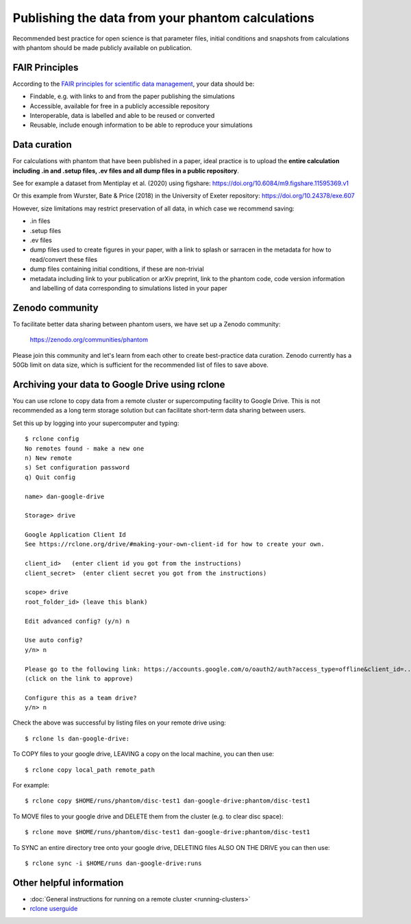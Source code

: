 Publishing the data from your phantom calculations
==================================================================
Recommended best practice for open science is that parameter files, initial conditions
and snapshots from calculations with phantom should be made publicly available on publication.

FAIR Principles
----------------
According to the `FAIR principles for scientific data management <https://ardc.edu.au/resource/fair-data/>`__, your data should be:

- Findable, e.g. with links to and from the paper publishing the simulations
- Accessible, available for free in a publicly accessible repository
- Interoperable, data is labelled and able to be reused or converted
- Reusable, include enough information to be able to reproduce your simulations

Data curation
-------------
For calculations with phantom that have been published in a paper,
ideal practice is to upload the **entire calculation including .in and
.setup files, .ev files and all dump files in a public repository**.

See for example a dataset from Mentiplay et al. (2020) using figshare: `<https://doi.org/10.6084/m9.figshare.11595369.v1>`_

Or this example from Wurster, Bate & Price (2018) in the University of Exeter repository: `<https://doi.org/10.24378/exe.607>`_

However, size limitations may restrict preservation of all data, in which case we recommend saving:

- .in files
- .setup files
- .ev files
- dump files used to create figures in your paper, with a link to splash or sarracen in the metadata for how to read/convert these files
- dump files containing initial conditions, if these are non-trivial
- metadata including link to your publication or arXiv preprint, link to the phantom code, code version information and labelling of data corresponding to simulations listed in your paper

Zenodo community
----------------
To facilitate better data sharing between phantom users, we have set up a Zenodo community:

   https://zenodo.org/communities/phantom

Please join this community and let's learn from each other to create best-practice data curation. 
Zenodo currently has a 50Gb limit on data size, which is sufficient for the recommended list of files to save above.

Archiving your data to Google Drive using rclone
------------------------------------------------
You can use rclone to copy data from a remote cluster or supercomputing facility to Google Drive. This is not recommended as a long term storage solution but can facilitate short-term data sharing between users.

Set this up by logging into your supercomputer and typing::

   $ rclone config
   No remotes found - make a new one
   n) New remote
   s) Set configuration password
   q) Quit config

   name> dan-google-drive

   Storage> drive

   Google Application Client Id
   See https://rclone.org/drive/#making-your-own-client-id for how to create your own.

   client_id>   (enter client id you got from the instructions)
   client_secret>  (enter client secret you got from the instructions)

   scope> drive
   root_folder_id> (leave this blank)

   Edit advanced config? (y/n) n

   Use auto config?
   y/n> n

   Please go to the following link: https://accounts.google.com/o/oauth2/auth?access_type=offline&client_id=...
   (click on the link to approve)

   Configure this as a team drive?
   y/n> n

Check the above was successful by listing files on your remote drive using::

    $ rclone ls dan-google-drive:

To COPY files to your google drive, LEAVING a copy on the local machine, you can then use::

    $ rclone copy local_path remote_path

For example::

    $ rclone copy $HOME/runs/phantom/disc-test1 dan-google-drive:phantom/disc-test1
    
To MOVE files to your google drive and DELETE them from the cluster (e.g. to clear disc space)::

    $ rclone move $HOME/runs/phantom/disc-test1 dan-google-drive:phantom/disc-test1

To SYNC an entire directory tree onto your google drive, DELETING files ALSO ON THE DRIVE you can then use::

    $ rclone sync -i $HOME/runs dan-google-drive:runs

Other helpful information
--------------------------
- :doc:`General instructions for running on a remote cluster <running-clusters>`
- `rclone userguide <https://rclone.org>`_
